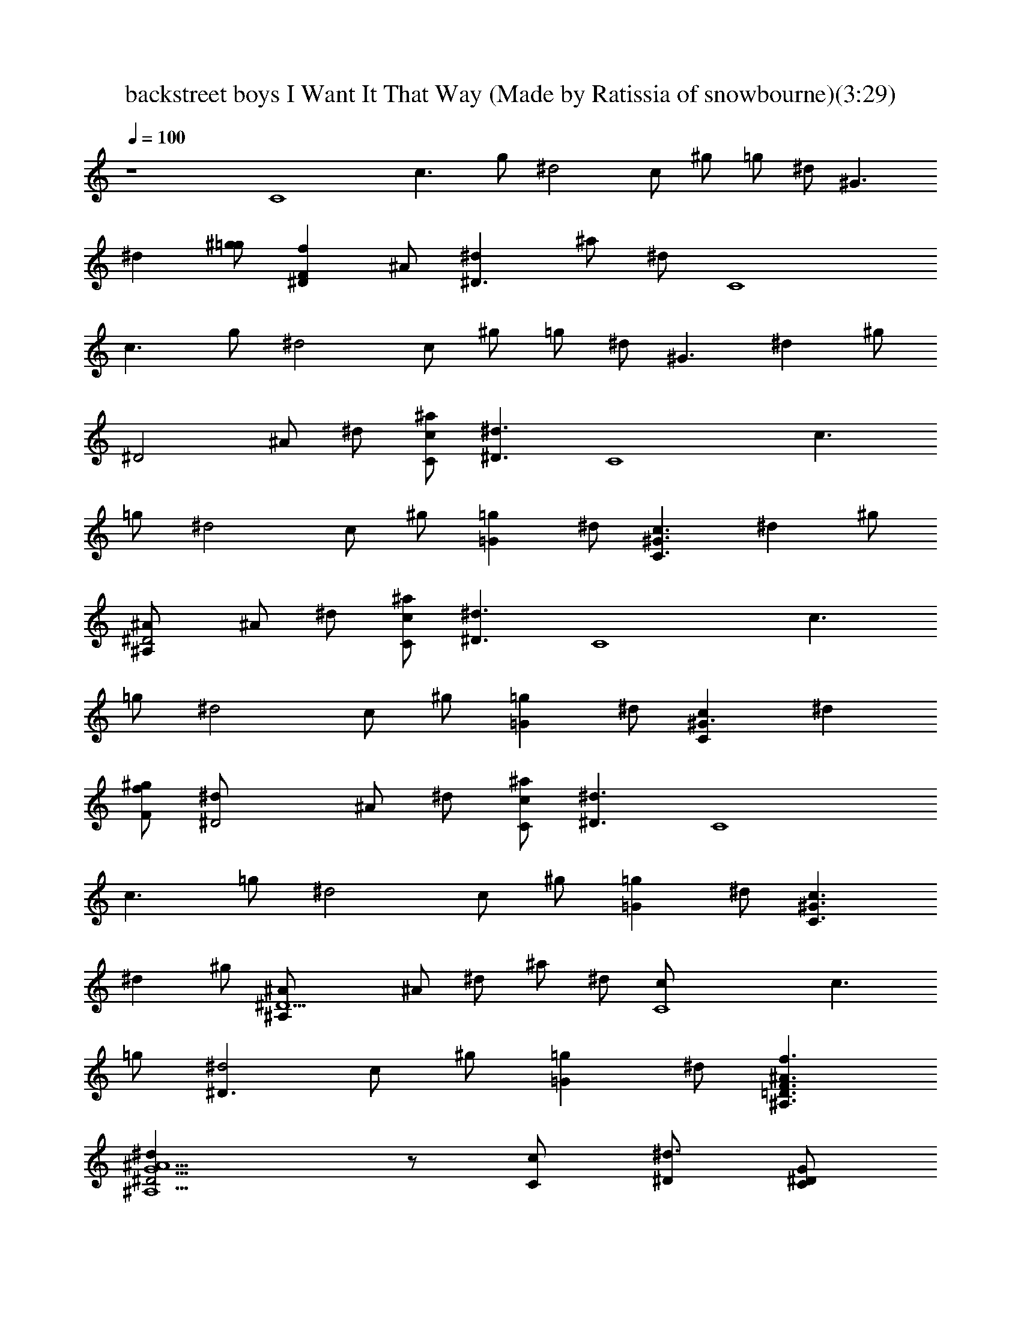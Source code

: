 X: 1
T: backstreet boys I Want It That Way (Made by Ratissia of snowbourne)(3:29)
Z: Transcribed by ratissia
%  Original file: backstreet boys I Want It That Way (Made by Ratissia of snowbourne
%  Transpose: -6
L: 1/4
Q: 100
K: C
z4 [C4z/2] [c3/2z/2] g/2 [^d2z/2] c/2 ^g/2 =g/2 ^d/2 [^G3/2z/2]
[^dz/2] [^g/2=g/2] [^DFfz/2] ^A/2 [^D3/2^dz/2] ^a/2 ^d/2 [C4z/2]
[c3/2z/2] g/2 [^d2z/2] c/2 ^g/2 =g/2 ^d/2 [^G3/2z/2] [^dz/2] ^g/2
[^D2z/2] ^A/2 ^d/2 [C/2c/2^a/2] [^D3/2^d3/2z/2] [C4z/2] [c3/2z/2]
=g/2 [^d2z/2] c/2 ^g/2 [=g=Gz/2] ^d/2 [C3/2c3/2^G3/2z/2] [^dz/2] ^g/2
[^A,^A/2^D2] ^A/2 ^d/2 [^a/2C/2c/2] [^d3/2^D3/2z/2] [C4z/2] [c3/2z/2]
=g/2 [^d2z/2] c/2 ^g/2 [=G=gz/2] ^d/2 [^G3/2Ccz/2] [^dz/2]
[^g/2F/2f/2] [^D2^d/2] ^A/2 ^d/2 [C/2c/2^a/2] [^D3/2^d3/2z/2] [C4z/2]
[c3/2z/2] =g/2 [^d2z/2] c/2 ^g/2 [=G=gz/2] ^d/2 [C3/2c3/2^G3/2z/2]
[^dz/2] ^g/2 [^D5/2^A,^A/2] ^A/2 ^d/2 ^a/2 ^d/2 [C4c/2] [c3/2z/2]
=g/2 [^D3/2^d2z/2] c/2 ^g/2 [=G=gz/2] ^d/2 [^A,3/2=D3/2F3/2f3/2^A3/2]
[^A,5/2^D2^dG5/2^A5/2] z/2 [C/2c/2] [^D/2^d3/2] [C/2^D/2G/2]
[C/2^D/2G/2] [C/2^D/2G/2] [C/2^D/2G/2] [C/2^D/2G/2] [C/2^D/2^G/2]
[C/2=G/2g^D/2] [C/2^D/2G/2] [C/2^D/2c3/2^G/2] [C/2^D/2^G/2]
[C/2^D/2^G/2] [^A,/2^A^D/2=G/2] [^A,/2^D/2G/2] [^A,/2^D/2G/2]
[^A,/2^D/2C/2c/2G/2] [^A,/2^D/2^d3/2G/2] [C/2^D/2G/2] [C/2^D/2G/2]
[C/2^D/2G/2] [C/2^D/2G/2] [C/2^D/2G/2] [C/2^D/2^G/2] [C/2=G/2g^D/2]
[C/2^D/2G/2] [C/2c^D/2^G/2] [C/2^D/2^G/2] [C/2^D/2F/2f/2^G/2]
[^A,/2^D/2^d=G/2] [^A,/2^D/2G/2] [^A,/2^D/2G/2] [^A,/2^D/2G/2g/2]
[^A,/2^D/2F/2f/2G/2] [C/2F/4f/4^D/4G/2] [^D/4^d/4] [C/2^D/2c/2G/2]
[C/2^D/2G/2] [C/2^D/2G/2] [C/2^D/2G/2] [C/2^D/2^G/2] [C/2=G/2g^D/2]
[C/2^D/2G/2] [C/2^D/2c3/2^G/2] [C/2^D/2^G/2] [C/2^D/2^G/2]
[^A,/2^A^D/2=G/2] [^A,/2^D/2G/2] [^A,/2^D/2G/2] [^A,/2^D/2G/2]
[^A,/2^D/2^A/2G/2] [C/2^D/2c3/2G/2] [C/2^D/2G/2] [C/2^D/2G/2]
[C/2^D/2^d3/2G/2] [C/2^D/2G/2] [C/2^D/2^G/2] [C/2=G/2g^D/2]
[C/2^D/2G/2] [^A,3/2F3/2f3/2=D3/2] [^A,5/2^D5/2^dG3/2] z/2 [Gg/2]
[^A/2^a/2] [C/2^d^G/2^A/2^a/2c/2] [C/2^D/2c7/2c'/2^G/2]
[C/2^D/2^a^d5/2^G/2] [C/2^D/2^G/2] [C/2^D/2^g/2c'/2^G/2]
[C/2^D/2=g/2c'/2^G/2] [C/2^D/2f/2c'/2^G/2] [C/2^D/2^d/2c'/2^G/2]
[^A,/2=d3/2^A3/2=D/2f3/2F/2] [^A,/2D/2F/2] [^A,/2D/2F/2]
[C/2^D/2^d5/2g3/2c5/2=G/2] [C/2^D/2G/2] [C/2^D/2G/2] [C/2G/2g^D/2]
[C/2^D/2^A/2^a/2G/2] [C/2c/2^G/2^D/2^A/2^a/2] [C/2c7/2c'/2^D/2^G/2]
[C/2^D/2^a^d5/2^G/2] [C/2^D/2^G/2] [C/2^D/2^g/2c'/2^G/2]
[C/2^D/2=g/2c'/2^G/2] [C/2^D/2f/2c'/2^G/2] [C/2^D/2^d/2c'/2^G/2]
[^A,/2=D/2=d3/2f3/2^A3/2F/2] [^A,/2D/2F/2] [^A,/2D/2F/2]
[C/2^d2g5/2^D/2c2=G/2] [C/2^D/2G/2] [C/2^D/2G/2] [C/2^D/2=d/2f/2G/2]
[C/2^D/2c/2^d/2G/2] [C/2c4^D/2^d7/2^G/2] [C/2^D/2^G/2]
[C/2^D/2^A^a^G/2] [C/2^D/2^G/2] [C/2^D/2^G/2^g/2]
[C/2^D/2=G/2=g/2^G/2] [C/2^D/2F/2f/2^G/2] [C/2^D/2^d/2^G/2]
[^A,/2F/2f3/2=D/2^A3/2=d3/2] [^A,/2D/2F/2] [^A,/2D/2^D/2^d/2F/2]
[^A,^d^Dg5/2^A5/2=G] [F/4f/4] [^A,/2^D/2^d3/2G/2] [^A,/2^D/2G/2]
[^A,/2^D/2G/2] [C/2^d3/2g3/2^D/2c4G/2] [C/2^D/2G/2] [C/2^D/2G/2]
[C/2^D/2^d5/2g3/2G/2] [C/2^D/2G/2] [C/2^D/2G/2] [C/2G/2g^D/2^a]
[C/2^D/2G/2] [^A,/2f3/2=D/2^a3/2=d3/2^A3/2] [^A,/2D/2F/2]
[^A,/2D/2F/2] [^A,/2^D/2^d2g5/2^A5/2G/2] [^A,/2^D/2G/2]
[^A,/2^D/2G/2] [^A,/2^D/2C/2c/2G/2] [^A,/2^D/2^d3/2G/2] [C/2^D/2G/2]
[C/2^D/2G/2] [C/2^D/2G/2] [C/2^D/2G/2] [C/2^D/2G/2] [C/2^D/2^G/2]
[C/2=G/2g^D/2] [C/2^D/2G/2] [C/2c3/2^D/2c'3/2^d3/2^g3/2]
[C/2^D/2^G/2] [C/2^D/2^G/2] [^A,/2^D/2^A^a^d=g] [^A,/2^D/2=G/2]
[^A,/2^D/2G/2] [^A,/2C/2c/2^D/2G/2] [^A,/2^D/2^d3/2G/2] [C/2^D/2G/2]
[C/2^D/2G/2] [C/2^D/2G/2] [C/2^D/2G/2] [C/2^D/2G/2] [C/2^D/2^G/2]
[C/2=G/2g^D/2] [C/2^D/2G/2] [C/2^D/2cc'3/2^d3/2^g3/2] [C/2^D/2^G/2]
[C/2F/2f/2^D/2^G/2] [^A,/2^D/2^d^a=g=G/2] [^A,/2^D/2G/2]
[^A,/2^D/2G/2] [^A,/2G/2g/2^D/2] [^A,/2^D/2F/2f/2G/2]
[C/2^D/4F/4f/4G/2] [^D/4^d/4] [C/2c/2^D/2G/2] [C/2^D/2G/2]
[C/2^D/2G/2] [C/2^D/2G/2] [C/2^D/2^G/2] [C/2^D/2^d=G/2] [C/2^D/2G/2]
[C/2^D/2c'^d^gF3/2] [C/2^D/2^G/2] [C/2^D/2^a/2^d/2=g/2^G/2]
[^A,/2^D/2g/4^a/4=G/2] [F/4f/4^g/4] [^A,/2^D/2^d=gG/2] [^A,/2^D/2G/2]
[^A,/2^D/2G/2] [^A,/2^D/2^A/2G/2] [C/2^D/2c3/2G/2] [C/2^D/2G/2]
[C/2^D/2G/2] [C/2^D/2^d3/2G/2] [C/2^D/2G/2] [C/2^D/2^G/2]
[C/2^D/2=G/2g] [C/2^D/2G/2] [^A,3/2=D3/2F3/2f3/2] [^A,5/2^D5/2^dG3/2]
z/2 [Gg/2] [^A/2^a/2] [C/2^G/2^D/2^d^A/2^a/2] [C/2^D/2c7/2c'/2^G/2]
[C/2^D/2^a^d5/2^G/2] [C/2^D/2^G/2] [C/2^D/2^g/2c'/2^G/2]
[C/2^D/2=g/2c'/2^G/2] [C/2^D/2f/2c'/2^G/2] [C/2^D/2^d/2c'/2^G/2]
[^A,/2^A3/2f3/2=D/2=d3/2F/2] [^A,/2D/2F/2] [^A,/2D/2F/2]
[C/2c5/2^D/2^d5/2g3/2=G/2] [C/2^D/2G/2] [C/2^D/2G/2] [C/2^D/2G/2g]
[C/2^D/2^A/2^a/2G/2] [C/2^A/2^a/2c/2^d^D/2] [C/2c7/2c'/2^D/2^G/2]
[C/2^D/2^a^d5/2^G/2] [C/2^D/2^G/2] [C/2^D/2^g/2c'/2^G/2]
[C/2^D/2=g/2c'/2^G/2] [C/2^D/2f/2c'/2^G/2] [C/2^D/2^d/2c'/2^G/2]
[^A,/2=d3/2^A3/2=D/2f3/2F/2] [^A,/2D/2F/2] [^A,/2D/2F/2]
[C/2g5/2^D/2^d2c2=G/2] [C/2^D/2G/2] [C/2^D/2G/2] [C/2^D/2=d/2f/2G/2]
[C/2^D/2c/2^d/2G/2] [C/2^d7/2^D/2c4^G/2] [C/2^D/2^G/2]
[C/2^A^a^D/2^G/2] [C/2^D/2^G/2] [C/2^D/2^G/2^g/2]
[C/2^D/2=G/2=g/2^G/2] [C/2F/2f/2^D/2^G/2] [C/2^D/2^d/2^G/2]
[^A,/2=d3/2=D/2F/2f3/2^A3/2] [^A,/2D/2F/2] [^A,/2D/2^D/2^d/2F/2]
[^A,=Gg5/2^D^A5/2^d] [F/4f/4] [^A,/2^D/2^d3/2G/2] [^A,/2^D/2G/2]
[^A,/2^D/2G/2] [C/2c4g3/2^D/2^d3/2G/2] [C/2^D/2G/2] [C/2^D/2G/2]
[C/2^D/2^d5/2g3/2G/2] [C/2^D/2G/2] [C/2^D/2G/2] [C/2G/2g^D/2^a]
[C/2^D/2G/2] [C/2G/2g3/2=D/2c'3/2c3/2] [C/2D/2G/2] [C/2D/2G/2]
[B,/2G/2g5/2B5/2D/2b] [B,/2D/2G/2] [B,/2D/2G/2] [B,/2D/2G/2]
[B,/2D/2G/2] [^D/2c4^d/2G4] [^D^d/2] [=D/2=d/2] [^D^d] [^D^d/2]
[=D/2=d/2] [^D/2^d] [^D/2G4^A4] [^D^d/2] [=D/2=d/2] [^D5/2^d/2] z3/2
[C/4c/4] [=D/4=d/4] [C7/2^D/2^d/2^G4c7/2] [^D^d/2] [=D/2=d/2]
[^D5/2^d] [=Gg] [C3/2c/2] [F2^G2c2z] [^D/2^d/2g/2c'/2] [=D/2=d/2f^a]
[D3/2F2d3/2^A2] [D/2d/2] [^D3/2c4=G4^dc'] [=D/2=d/2^a/2] [^D^dc']
[^D3/2^d/2c'/2] z/2 [=D/2=d/2^a/2] [^D/2^d/2^A4G4c'/2] [^D^d/2c'/2]
[=D/2=d/2^a/2] [^D5/2^d/2c'/2] z3/2 [=D/2=d/2^a/2]
[C4^D/2^G4c4^d/2^g/2] [^D^d/2^g/2c'/2] [=D/2=d/2^g/2^a/2]
[^D5/2^d^g3/2c'3/2] [^A^a/2] [^a/2^d/2] [^A/2^a9/2^d/2] [^D2^A2F2^d2]
[=D2F2=d2^A2z] [C/2c/2] [^D3/2^d/2] [c4^d4^G4z3] [=G=g]
[F3/2f3/2^A3/2=d3/2] [g5/2^D^d2c3/2] z/2 [C/2c] [^D3/2^d/2]
[c4^G4^d4z3] [=Gg] [Ff=d3/2^A3/2] [F/2f/2] [c3/2^D^d2g5/2] z/2 [cC/2]
[^D/2^d/2] [C4c4^d^D4^G4] [^d/2^g/2] [^d5/2^g5/2z3/2] ^a/2 [^a3/2z/2]
[=D3/2=d3/2F3/2f3/2^A3/2z] ^d/2 [^D5/2=G5/2^d5/2=g5/2=d^A5/2] ^a3/2
[^D4c4^d4G4] z/2 ^d/2 ^d/2 [c/2c'/2] f ^d [=D/2F/2f3=a3/2c'3/2^A/2]
[D/2F/2^A/2] [D/2F/2^A/2] [D/2F/2a3/2c'3/2^A/2] [D/2F/2^A/2]
[D/2F/2^A/2] [D/2F/2^d/2fa^A/2] [D/2=d/2F/2^A/2]
[C/2g3/2c3/2c'E/2e3/2] [C/2E/2G/2] [C/2E/2=A/2a/2G/2]
[D/2a5/2F/2f/2G/2g/2] [D/2F/2f2A/2] [D/2F/2A/2] [D/2F/2dA/2]
[D/2F/2A/2] [D/2^A/2d4F/2a3/2c'3/2] [D/2F/2^A/2] [D/2F/2^A/2]
[D/2F/2a3/2c'3/2^A/2] [D/2F/2^A/2] [D/2F/2^A/2] [D/2F/2fa^A/2]
[D/2F/2^A/2] [C/2g3/2e3/2E/2c3/2G/2] [C/2E/2G/2] [C/2E/2G/2]
[D/2F/2f5/2a/2d5/2=A/2] [D/2F/2A/2a/2] [D/2A/2a/2F/2] [D/2F/2A/2a]
[D/2F/2^A/2^a/2=A/2] [D/2A=a3/2^A/2d4f3/2] [D/2F/2^A/2]
[D/2G/2g/2F/2^A/2] [D/2F/2f3/2a3/2c'3/2^A/2] [D/2F/2^A/2]
[D/2F/2^A/2] [D/2F/2ac'f^A/2] [D/2F/2^A/2] [C/2c3/2g3/2E/2c'3/2e3/2]
[C/2E/2G/2] [C/2E/2G/2] [CFac'3/2f5/2c5/2] [C/2=A/2aF/2]
[C/2F/2G/2g/2A/2] [C/2A/2a/2F/2z/4] [G/4g/4] [D/2daF/2fA/2]
[D/2F/2A/2] [D/2F/2A/2a2f2d2] [D/2F/2A/2] [D/2F/2A/2] [D/2F/2A/2]
[D/2F/2f/2a/2d/2^A/2] [D/2F/2=A/2a/2f/2d/2] [C/2c3/2e3/2G/2g3/2E/2]
[C/2E/2G/2] [C/2E/2G/2] [C/2c2F/2f5/2a3/2c'3/2] [C/2F/2A/2]
[C/2F/2A/2] [C/2F/2A/2a] [C/2F/2c/2c'/2A/2] [D/2F/2c/2c'/2^A/2d/2]
[D/2F/2d3/2^A/2] [D/2F/2c'f5/2^A/2] [D/2F/2^A/2] [D/2F/2^a/2d/2^A/2]
[D/2F/2=a/2d/2^A/2] [D/2F/2g/2d/2^A/2] [D/2F/2f/2d/2^A/2]
[C/2E/2e3/2g3/2c3/2G/2] [C/2E/2G/2] [C/2E/2G/2]
[D/2d5/2f5/2F/2a3/2=A/2] [D/2F/2A/2] [D/2F/2A/2] [D/2A/2aF/2]
[D/2F/2c/2c'/2A/2] [D/2fd/2F/2^A/2c/2] [D/2d3/2F/2^A/2]
[D/2F/2c'f5/2^A/2] [D/2F/2^A/2] [D/2F/2^a/2d/2^A/2]
[D/2F/2=a/2d/2^A/2] [D/2F/2g/2d/2^A/2] [D/2F/2f/2d/2^A/2]
[C/2c3/2E/2e3/2g3/2G/2] [C/2E/2G/2] [C/2E/2G/2] [D/2d2a5/2F/2f2=A/2]
[D/2F/2A/2] [D/2F/2A/2] [D/2F/2e/2g/2A/2] [D/2F/2d/2f/2A/2]
[D/2^A/2f7/2F/2d4] [D/2F/2^A/2] [D/2F/2cc'^A/2] [D/2F/2^A/2]
[D/2^A/2^a/2F/2] [D/2F/2=A/2=a/2^A/2] [D/2G/2g/2F/2^A/2]
[D/2F/2f/2^A/2] [C/2e3/2E/2G/2g3/2c3/2] [C/2E/2G/2] [C/2F/2f/2E/2G/2]
[C=Aa5/2c5/2Ff] [G/4g/4] [C/2F/2f3/2A/2] [C/2F/2A/2] [C/2F/2A/2]
[D/2f3/2d4F/2a3/2A/2] [D/2F/2A/2] [D/2F/2A/2] [D/2F/2f5/2a3/2A/2]
[D/2F/2A/2] [D/2F/2A/2] [D/2F/2A/2ac'] [D/2F/2A/2]
[C/2g3/2E/2G/2c'3/2c3/2] [C/2E/2G/2] [C/2E/2G/2]
[C/2F/2f5/2a3/2c2A/2] [C/2F/2A/2] [C/2F/2A/2] [C/2F/2A/2a]
[C/2F/2c/2c'/2A/2] [D/2c/2c'/2d/2F/2^A/2] [D/2F/2d3/2^A/2]
[D/2F/2c'f5/2^A/2] [D/2F/2^A/2] [D/2F/2^a/2d/2^A/2]
[D/2F/2=a/2d/2^A/2] [D/2F/2g/2d/2^A/2] [D/2F/2f/2d/2^A/2]
[C/2g3/2e3/2c3/2E/2G/2] [C/2E/2G/2] [C/2E/2G/2]
[D/2f5/2F/2a3/2d5/2=A/2] [D/2F/2A/2] [D/2F/2A/2] [D/2F/2A/2a]
[D/2F/2c/2c'/2A/2] [D/2^A/2F/2c/2c'/2f] [D/2d3/2F/2^A/2]
[D/2F/2c'f5/2^A/2] [D/2F/2^A/2] [D/2F/2^a/2d/2^A/2]
[D/2F/2=a/2d/2^A/2] [D/2F/2g/2d/2^A/2] [D/2F/2f/2d/2^A/2]
[C/2c3/2E/2e3/2g3/2G/2] [C/2E/2G/2] [C/2E/2G/2] [D/2F/2f2a5/2d2=A/2]
[D/2F/2A/2] [D/2F/2A/2] [D/2F/2e/2g/2A/2] [D/2F/2d/2f/2A/2]
[D/2f7/2F/2d4^A/2] [D/2F/2^A/2] [D/2cc'F/2^A/2] [D/2F/2^A/2]
[D/2F/2^A/2^a/2] [D/2=A/2=a/2F/2^A/2] [D/2F/2G/2g/2^A/2]
[D/2F/2f/2^A/2] [C/2G/2g3/2E/2e3/2c3/2] [C/2E/2G/2] [C/2E/2F/2f/2G/2]
[Cc5/2Fa5/2f=A] [G/4g/4] [C/2F/2f3/2A/2] [C/2F/2A/2] [C/2F/2A/2]
[D4d/2a3/2fF3/2A3] [d3/2z/2] f/2 [a3/2F5/2fz/2] [d3/2z/2] [f3/2z/2]
[aAc'z/2] d/2 [C3/2gG3/2E3/2c'3/2e3/2] [cz/2] g/2
[C5/2a3/2F5/2fc/2A5/2] [c3/2z/2] f/2 [az/2] [f/2c/2] d3/2 f3/2 a g3/2
f7/2 
